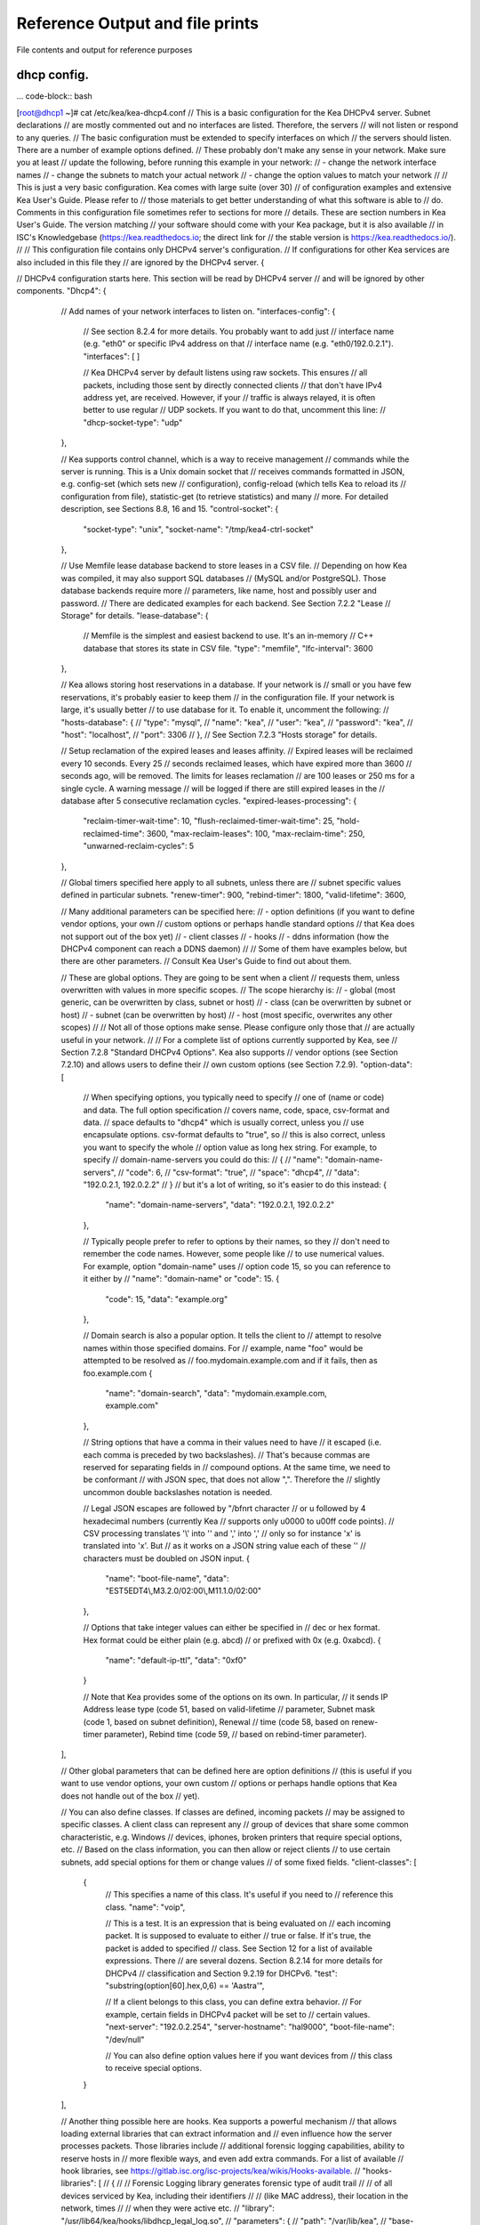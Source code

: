 Reference Output and file prints
===================================
File contents and output for reference purposes

dhcp config.
------------------

... code-block:: bash

[root@dhcp1 ~]# cat /etc/kea/kea-dhcp4.conf
// This is a basic configuration for the Kea DHCPv4 server. Subnet declarations
// are mostly commented out and no interfaces are listed. Therefore, the servers
// will not listen or respond to any queries.
// The basic configuration must be extended to specify interfaces on which
// the servers should listen. There are a number of example options defined.
// These probably don't make any sense in your network. Make sure you at least
// update the following, before running this example in your network:
// - change the network interface names
// - change the subnets to match your actual network
// - change the option values to match your network
//
// This is just a very basic configuration. Kea comes with large suite (over 30)
// of configuration examples and extensive Kea User's Guide. Please refer to
// those materials to get better understanding of what this software is able to
// do. Comments in this configuration file sometimes refer to sections for more
// details. These are section numbers in Kea User's Guide. The version matching
// your software should come with your Kea package, but it is also available
// in ISC's Knowledgebase (https://kea.readthedocs.io; the direct link for
// the stable version is https://kea.readthedocs.io/).
//
// This configuration file contains only DHCPv4 server's configuration.
// If configurations for other Kea services are also included in this file they
// are ignored by the DHCPv4 server.
{

// DHCPv4 configuration starts here. This section will be read by DHCPv4 server
// and will be ignored by other components.
"Dhcp4": {
    // Add names of your network interfaces to listen on.
    "interfaces-config": {
        // See section 8.2.4 for more details. You probably want to add just
        // interface name (e.g. "eth0" or specific IPv4 address on that
        // interface name (e.g. "eth0/192.0.2.1").
        "interfaces": [ ]

        // Kea DHCPv4 server by default listens using raw sockets. This ensures
        // all packets, including those sent by directly connected clients
        // that don't have IPv4 address yet, are received. However, if your
        // traffic is always relayed, it is often better to use regular
        // UDP sockets. If you want to do that, uncomment this line:
        // "dhcp-socket-type": "udp"
    },

    // Kea supports control channel, which is a way to receive management
    // commands while the server is running. This is a Unix domain socket that
    // receives commands formatted in JSON, e.g. config-set (which sets new
    // configuration), config-reload (which tells Kea to reload its
    // configuration from file), statistic-get (to retrieve statistics) and many
    // more. For detailed description, see Sections 8.8, 16 and 15.
    "control-socket": {
        "socket-type": "unix",
        "socket-name": "/tmp/kea4-ctrl-socket"
    },

    // Use Memfile lease database backend to store leases in a CSV file.
    // Depending on how Kea was compiled, it may also support SQL databases
    // (MySQL and/or PostgreSQL). Those database backends require more
    // parameters, like name, host and possibly user and password.
    // There are dedicated examples for each backend. See Section 7.2.2 "Lease
    // Storage" for details.
    "lease-database": {
        // Memfile is the simplest and easiest backend to use. It's an in-memory
        // C++ database that stores its state in CSV file.
        "type": "memfile",
        "lfc-interval": 3600
    },

    // Kea allows storing host reservations in a database. If your network is
    // small or you have few reservations, it's probably easier to keep them
    // in the configuration file. If your network is large, it's usually better
    // to use database for it. To enable it, uncomment the following:
    // "hosts-database": {
    //     "type": "mysql",
    //     "name": "kea",
    //     "user": "kea",
    //     "password": "kea",
    //     "host": "localhost",
    //     "port": 3306
    // },
    // See Section 7.2.3 "Hosts storage" for details.

    // Setup reclamation of the expired leases and leases affinity.
    // Expired leases will be reclaimed every 10 seconds. Every 25
    // seconds reclaimed leases, which have expired more than 3600
    // seconds ago, will be removed. The limits for leases reclamation
    // are 100 leases or 250 ms for a single cycle. A warning message
    // will be logged if there are still expired leases in the
    // database after 5 consecutive reclamation cycles.
    "expired-leases-processing": {
        "reclaim-timer-wait-time": 10,
        "flush-reclaimed-timer-wait-time": 25,
        "hold-reclaimed-time": 3600,
        "max-reclaim-leases": 100,
        "max-reclaim-time": 250,
        "unwarned-reclaim-cycles": 5
    },

    // Global timers specified here apply to all subnets, unless there are
    // subnet specific values defined in particular subnets.
    "renew-timer": 900,
    "rebind-timer": 1800,
    "valid-lifetime": 3600,

    // Many additional parameters can be specified here:
    // - option definitions (if you want to define vendor options, your own
    //                       custom options or perhaps handle standard options
    //                       that Kea does not support out of the box yet)
    // - client classes
    // - hooks
    // - ddns information (how the DHCPv4 component can reach a DDNS daemon)
    //
    // Some of them have examples below, but there are other parameters.
    // Consult Kea User's Guide to find out about them.

    // These are global options. They are going to be sent when a client
    // requests them, unless overwritten with values in more specific scopes.
    // The scope hierarchy is:
    // - global (most generic, can be overwritten by class, subnet or host)
    // - class (can be overwritten by subnet or host)
    // - subnet (can be overwritten by host)
    // - host (most specific, overwrites any other scopes)
    //
    // Not all of those options make sense. Please configure only those that
    // are actually useful in your network.
    //
    // For a complete list of options currently supported by Kea, see
    // Section 7.2.8 "Standard DHCPv4 Options". Kea also supports
    // vendor options (see Section 7.2.10) and allows users to define their
    // own custom options (see Section 7.2.9).
    "option-data": [
        // When specifying options, you typically need to specify
        // one of (name or code) and data. The full option specification
        // covers name, code, space, csv-format and data.
        // space defaults to "dhcp4" which is usually correct, unless you
        // use encapsulate options. csv-format defaults to "true", so
        // this is also correct, unless you want to specify the whole
        // option value as long hex string. For example, to specify
        // domain-name-servers you could do this:
        // {
        //     "name": "domain-name-servers",
        //     "code": 6,
        //     "csv-format": "true",
        //     "space": "dhcp4",
        //     "data": "192.0.2.1, 192.0.2.2"
        // }
        // but it's a lot of writing, so it's easier to do this instead:
        {
            "name": "domain-name-servers",
            "data": "192.0.2.1, 192.0.2.2"
        },

        // Typically people prefer to refer to options by their names, so they
        // don't need to remember the code names. However, some people like
        // to use numerical values. For example, option "domain-name" uses
        // option code 15, so you can reference to it either by
        // "name": "domain-name" or "code": 15.
        {
            "code": 15,
            "data": "example.org"
        },

        // Domain search is also a popular option. It tells the client to
        // attempt to resolve names within those specified domains. For
        // example, name "foo" would be attempted to be resolved as
        // foo.mydomain.example.com and if it fails, then as foo.example.com
        {
            "name": "domain-search",
            "data": "mydomain.example.com, example.com"
        },

        // String options that have a comma in their values need to have
        // it escaped (i.e. each comma is preceded by two backslashes).
        // That's because commas are reserved for separating fields in
        // compound options. At the same time, we need to be conformant
        // with JSON spec, that does not allow "\,". Therefore the
        // slightly uncommon double backslashes notation is needed.

        // Legal JSON escapes are \ followed by "\/bfnrt character
        // or \u followed by 4 hexadecimal numbers (currently Kea
        // supports only \u0000 to \u00ff code points).
        // CSV processing translates '\\' into '\' and '\,' into ','
        // only so for instance '\x' is translated into '\x'. But
        // as it works on a JSON string value each of these '\'
        // characters must be doubled on JSON input.
        {
            "name": "boot-file-name",
            "data": "EST5EDT4\\,M3.2.0/02:00\\,M11.1.0/02:00"
        },

        // Options that take integer values can either be specified in
        // dec or hex format. Hex format could be either plain (e.g. abcd)
        // or prefixed with 0x (e.g. 0xabcd).
        {
            "name": "default-ip-ttl",
            "data": "0xf0"
        }

        // Note that Kea provides some of the options on its own. In particular,
        // it sends IP Address lease type (code 51, based on valid-lifetime
        // parameter, Subnet mask (code 1, based on subnet definition), Renewal
        // time (code 58, based on renew-timer parameter), Rebind time (code 59,
        // based on rebind-timer parameter).
    ],

    // Other global parameters that can be defined here are option definitions
    // (this is useful if you want to use vendor options, your own custom
    // options or perhaps handle options that Kea does not handle out of the box
    // yet).

    // You can also define classes. If classes are defined, incoming packets
    // may be assigned to specific classes. A client class can represent any
    // group of devices that share some common characteristic, e.g. Windows
    // devices, iphones, broken printers that require special options, etc.
    // Based on the class information, you can then allow or reject clients
    // to use certain subnets, add special options for them or change values
    // of some fixed fields.
    "client-classes": [
        {
            // This specifies a name of this class. It's useful if you need to
            // reference this class.
            "name": "voip",

            // This is a test. It is an expression that is being evaluated on
            // each incoming packet. It is supposed to evaluate to either
            // true or false. If it's true, the packet is added to specified
            // class. See Section 12 for a list of available expressions. There
            // are several dozens. Section 8.2.14 for more details for DHCPv4
            // classification and Section 9.2.19 for DHCPv6.
            "test": "substring(option[60].hex,0,6) == 'Aastra'",

            // If a client belongs to this class, you can define extra behavior.
            // For example, certain fields in DHCPv4 packet will be set to
            // certain values.
            "next-server": "192.0.2.254",
            "server-hostname": "hal9000",
            "boot-file-name": "/dev/null"

            // You can also define option values here if you want devices from
            // this class to receive special options.
        }
    ],

    // Another thing possible here are hooks. Kea supports a powerful mechanism
    // that allows loading external libraries that can extract information and
    // even influence how the server processes packets. Those libraries include
    // additional forensic logging capabilities, ability to reserve hosts in
    // more flexible ways, and even add extra commands. For a list of available
    // hook libraries, see https://gitlab.isc.org/isc-projects/kea/wikis/Hooks-available.
    // "hooks-libraries": [
    //   {
    //       // Forensic Logging library generates forensic type of audit trail
    //       // of all devices serviced by Kea, including their identifiers
    //       // (like MAC address), their location in the network, times
    //       // when they were active etc.
    //       "library": "/usr/lib64/kea/hooks/libdhcp_legal_log.so",
    //       "parameters": {
    //           "path": "/var/lib/kea",
    //           "base-name": "kea-forensic4"
    //       }
    //   },
    //   {
    //       // Flexible identifier (flex-id). Kea software provides a way to
    //       // handle host reservations that include addresses, prefixes,
    //       // options, client classes and other features. The reservation can
    //       // be based on hardware address, DUID, circuit-id or client-id in
    //       // DHCPv4 and using hardware address or DUID in DHCPv6. However,
    //       // there are sometimes scenario where the reservation is more
    //       // complex, e.g. uses other options that mentioned above, uses part
    //       // of specific options or perhaps even a combination of several
    //       // options and fields to uniquely identify a client. Those scenarios
    //       // are addressed by the Flexible Identifiers hook application.
    //       "library": "/usr/lib64/kea/hooks/libdhcp_flex_id.so",
    //       "parameters": {
    //           "identifier-expression": "relay4[2].hex"
    //       }
    //   }
    // ],

    // Below an example of a simple IPv4 subnet declaration. Uncomment to enable
    // it. This is a list, denoted with [ ], of structures, each denoted with
    // { }. Each structure describes a single subnet and may have several
    // parameters. One of those parameters is "pools" that is also a list of
    // structures.
    "subnet4": [
        {
            // This defines the whole subnet. Kea will use this information to
            // determine where the clients are connected. This is the whole
            // subnet in your network. This is mandatory parameter for each
            // subnet.
            "subnet": "192.0.2.0/24",

            // Pools define the actual part of your subnet that is governed
            // by Kea. Technically this is optional parameter, but it's
            // almost always needed for DHCP to do its job. If you omit it,
            // clients won't be able to get addresses, unless there are
            // host reservations defined for them.
            "pools": [ { "pool": "192.0.2.1 - 192.0.2.200" } ],

            // These are options that are subnet specific. In most cases,
            // you need to define at least routers option, as without this
            // option your clients will not be able to reach their default
            // gateway and will not have Internet connectivity.
            "option-data": [
                {
                    // For each IPv4 subnet you most likely need to specify at
                    // least one router.
                    "name": "routers",
                    "data": "192.0.2.1"
                }
            ],

            // Kea offers host reservations mechanism. Kea supports reservations
            // by several different types of identifiers: hw-address
            // (hardware/MAC address of the client), duid (DUID inserted by the
            // client), client-id (client identifier inserted by the client) and
            // circuit-id (circuit identifier inserted by the relay agent).
            //
            // Kea also support flexible identifier (flex-id), which lets you
            // specify an expression that is evaluated for each incoming packet.
            // Resulting value is then used for as an identifier.
            //
            // Note that reservations are subnet-specific in Kea. This is
            // different than ISC DHCP. Keep that in mind when migrating
            // your configurations.
            "reservations": [

                // This is a reservation for a specific hardware/MAC address.
                // It's a rather simple reservation: just an address and nothing
                // else.
                {
                    "hw-address": "1a:1b:1c:1d:1e:1f",
                    "ip-address": "192.0.2.201"
                },

                // This is a reservation for a specific client-id. It also shows
                // the this client will get a reserved hostname. A hostname can
                // be defined for any identifier type, not just client-id.
                {
                    "client-id": "01:11:22:33:44:55:66",
                    "ip-address": "192.0.2.202",
                    "hostname": "special-snowflake"
                },

                // The third reservation is based on DUID. This reservation defines
                // a special option values for this particular client. If the
                // domain-name-servers option would have been defined on a global,
                // subnet or class level, the host specific values take preference.
                {
                    "duid": "01:02:03:04:05",
                    "ip-address": "192.0.2.203",
                    "option-data": [ {
                        "name": "domain-name-servers",
                        "data": "10.1.1.202, 10.1.1.203"
                    } ]
                },

                // The fourth reservation is based on circuit-id. This is an option
                // inserted by the relay agent that forwards the packet from client
                // to the server.  In this example the host is also assigned vendor
                // specific options.
                //
                // When using reservations, it is useful to configure
                // reservations-global, reservations-in-subnet,
                // reservations-out-of-pool (subnet specific parameters)
                // and host-reservation-identifiers (global parameter).
                {
                    "client-id": "01:12:23:34:45:56:67",
                    "ip-address": "192.0.2.204",
                    "option-data": [
                        {
                            "name": "vivso-suboptions",
                            "data": "4491"
                        },
                        {
                            "name": "tftp-servers",
                            "space": "vendor-4491",
                            "data": "10.1.1.202, 10.1.1.203"
                        }
                    ]
                },
                // This reservation is for a client that needs specific DHCPv4
                // fields to be set. Three supported fields are next-server,
                // server-hostname and boot-file-name
                {
                    "client-id": "01:0a:0b:0c:0d:0e:0f",
                    "ip-address": "192.0.2.205",
                    "next-server": "192.0.2.1",
                    "server-hostname": "hal9000",
                    "boot-file-name": "/dev/null"
                },
                // This reservation is using flexible identifier. Instead of
                // relying on specific field, sysadmin can define an expression
                // similar to what is used for client classification,
                // e.g. substring(relay[0].option[17],0,6). Then, based on the
                // value of that expression for incoming packet, the reservation
                // is matched. Expression can be specified either as hex or
                // plain text using single quotes.
                //
                // Note: flexible identifier requires flex_id hook library to be
                // loaded to work.
                {
                    "flex-id": "'s0mEVaLue'",
                    "ip-address": "192.0.2.206"
                }
                // You can add more reservations here.
            ]
            // You can add more subnets there.
        }
    ],

    // There are many, many more parameters that DHCPv4 server is able to use.
    // They were not added here to not overwhelm people with too much
    // information at once.

    // Logging configuration starts here. Kea uses different loggers to log various
    // activities. For details (e.g. names of loggers), see Chapter 18.
    "loggers": [
    {
        // This section affects kea-dhcp4, which is the base logger for DHCPv4
        // component. It tells DHCPv4 server to write all log messages (on
        // severity INFO or more) to a file.
        "name": "kea-dhcp4",
        "output_options": [
            {
                // Specifies the output file. There are several special values
                // supported:
                // - stdout (prints on standard output)
                // - stderr (prints on standard error)
                // - syslog (logs to syslog)
                // - syslog:name (logs to syslog using specified name)
                // Any other value is considered a name of the file
                "output": "stdout",

                // Shorter log pattern suitable for use with systemd,
                // avoids redundant information
                "pattern": "%-5p %m\n",

                // This governs whether the log output is flushed to disk after
                // every write.
                // "flush": false,

                // This specifies the maximum size of the file before it is
                // rotated.
                // "maxsize": 1048576,

                // This specifies the maximum number of rotated files to keep.
                // "maxver": 8
            }
        ],
        // This specifies the severity of log messages to keep. Supported values
        // are: FATAL, ERROR, WARN, INFO, DEBUG
        "severity": "INFO",

        // If DEBUG level is specified, this value is used. 0 is least verbose,
        // 99 is most verbose. Be cautious, Kea can generate lots and lots
        // of logs if told to do so.
        "debuglevel": 0
    }
  ]
}
}
